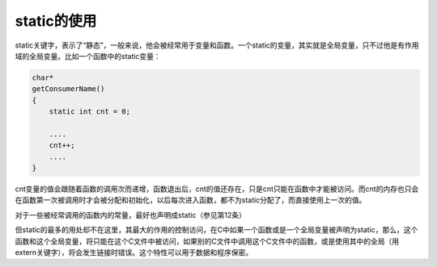 static的使用
============

static关键字，表示了“静态”，一般来说，他会被经常用于变量和函数。一个static的变量，其实就是全局变量，只不过他是有作用域的全局变量。比如一个函数中的static变量：

.. code-block:: c

    char*
    getConsumerName()
    {
        static int cnt = 0;
    
        ....
        cnt++;
        ....
    }

cnt变量的值会跟随着函数的调用次而递增，函数退出后，cnt的值还存在，只是cnt只能在函数中才能被访问。而cnt的内存也只会在函数第一次被调用时才会被分配和初始化，以后每次进入函数，都不为static分配了，而直接使用上一次的值。

对于一些被经常调用的函数内的常量，最好也声明成static（参见第12条）

但static的最多的用处却不在这里，其最大的作用的控制访问，在C中如果一个函数或是一个全局变量被声明为static，那么，这个函数和这个全局变量，将只能在这个C文件中被访问，如果别的C文件中调用这个C文件中的函数，或是使用其中的全局（用extern关键字），将会发生链接时错误。这个特性可以用于数据和程序保密。
